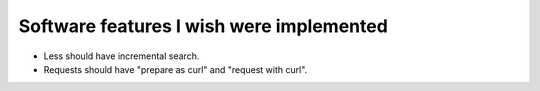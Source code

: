 =========================================
Software features I wish were implemented
=========================================

* Less should have incremental search.
* Requests should have "prepare as curl" and "request with curl".
